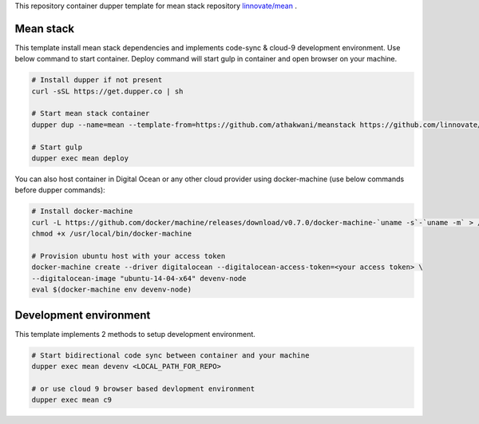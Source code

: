 This repository container dupper template for mean stack repository `linnovate/mean <https://github.com/linnovate/mean>`_ .

Mean stack
===========

This template install mean stack dependencies and implements code-sync & cloud-9 development environment. Use below command to start container. Deploy command will start gulp in container and open browser on your machine.

.. code-block:: bash

  # Install dupper if not present
  curl -sSL https://get.dupper.co | sh

  # Start mean stack container
  dupper dup --name=mean --template-from=https://github.com/athakwani/meanstack https://github.com/linnovate/mean.git
  
  # Start gulp
  dupper exec mean deploy

You can also host container in Digital Ocean or any other cloud provider using docker-machine (use below commands before dupper commands):

.. code-block:: bash
  
  # Install docker-machine
  curl -L https://github.com/docker/machine/releases/download/v0.7.0/docker-machine-`uname -s`-`uname -m` > /usr/local/bin/docker-machine 
  chmod +x /usr/local/bin/docker-machine
  
  # Provision ubuntu host with your access token 
  docker-machine create --driver digitalocean --digitalocean-access-token=<your access token> \
  --digitalocean-image "ubuntu-14-04-x64" devenv-node
  eval $(docker-machine env devenv-node)


Development environment
=======================

This template implements 2 methods to setup development environment.

.. code-block:: bash

  # Start bidirectional code sync between container and your machine  
  dupper exec mean devenv <LOCAL_PATH_FOR_REPO>

  # or use cloud 9 browser based devlopment environment
  dupper exec mean c9



